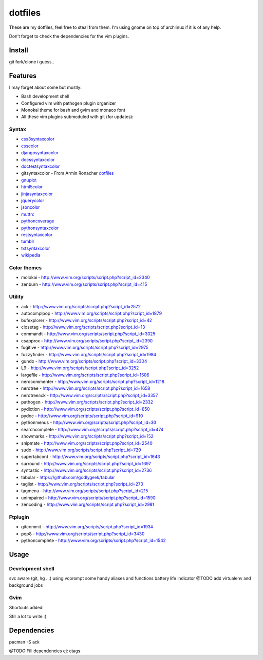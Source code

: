 ========
dotfiles
========

These are my dotfiles, feel free to steal from them. I'm using gnome on top of
archlinux if it is of any help.

.. image:: https://lh3.googleusercontent.com/_UTzJMpIw0Cs/TXPU3CLnvcI/AAAAAAAABE0/5kOOoxWE960/demula_theme.png

Don't forget to check the dependencies for the vim plugins.


Install
=======

git fork/clone i guess..


Features
========

I may forget about some but mostly:

- Bash development shell
- Configured vim with pathogen plugin organizer
- Monokai theme for bash and gvim and monaco font
- All these vim plugins submoduled with git (for updates):


Syntax
------

- `css3syntaxcolor
  <http://www.vim.org/scripts/script.php?script_id=3042>`_
- `csscolor <http://www.vim.org/scripts/script.php?script_id=2150>`_
- `djangosyntaxcolor 
  <http://www.vim.org/scripts/script.php?script_id=1487>`_
- `docssyntaxcolor
  <http://www.vim.org/scripts/script.php?script_id=262>`_
- `doctestsyntaxcolor <http://www.vim.org/scripts/script.php?script_id=1867>`_
- gitsyntaxcolor - From Armin Ronacher `dotfiles
  <https://github.com/mitsuhiko/dotfiles>`_
- `gnuplot <http://www.vim.org/scripts/script.php?script_id=1737>`_
- `html5color <http://www.vim.org/scripts/script.php?script_id=3232>`_
- `jinjasyntaxcolor
  <http://www.vim.org/scripts/script.php?script_id=1856>`_
- `jquerycolor <http://www.vim.org/scripts/script.php?script_id=2416>`_
- `jsoncolor <http://www.vim.org/scripts/script.php?script_id=1945>`_
- `muttrc <http://www.vim.org/scripts/script.php?script_id=1479>`_
- `pythoncoverage
  <http://www.vim.org/scripts/script.php?script_id=2643>`_
- `pythonsyntaxcolor
  <http://www.vim.org/scripts/script.php?script_id=790>`_
- `restsyntaxcolor
  <http://www.vim.org/scripts/script.php?script_id=973>`_
- `tumblr <http://www.vim.org/scripts/script.php?script_id=3011>`_
- `txtsyntaxcolor
  <http://www.vim.org/scripts/script.php?script_id=1532>`_
- `wikipedia <http://www.vim.org/scripts/script.php?script_id=1787>`_


Color themes
------------

- molokai - http://www.vim.org/scripts/script.php?script_id=2340
- zenburn - http://www.vim.org/scripts/script.php?script_id=415


Utility
-------

- ack - http://www.vim.org/scripts/script.php?script_id=2572
- autocomplpop - http://www.vim.org/scripts/script.php?script_id=1879
- bufexplorer - http://www.vim.org/scripts/script.php?script_id=42
- closetag - http://www.vim.org/scripts/script.php?script_id=13
- commandt - http://www.vim.org/scripts/script.php?script_id=3025
- csapprox - http://www.vim.org/scripts/script.php?script_id=2390
- fugitive - http://www.vim.org/scripts/script.php?script_id=2975
- fuzzyfinder - http://www.vim.org/scripts/script.php?script_id=1984
- gundo - http://www.vim.org/scripts/script.php?script_id=3304
- L9 - http://www.vim.org/scripts/script.php?script_id=3252
- largefile - http://www.vim.org/scripts/script.php?script_id=1506
- nerdcommenter - http://www.vim.org/scripts/script.php?script_id=1218
- nerdtree - http://www.vim.org/scripts/script.php?script_id=1658
- nerdtreeack - http://www.vim.org/scripts/script.php?script_id=3357
- pathogen - http://www.vim.org/scripts/script.php?script_id=2332
- pydiction - http://www.vim.org/scripts/script.php?script_id=850
- pydoc - http://www.vim.org/scripts/script.php?script_id=910
- pythonmenus - http://www.vim.org/scripts/script.php?script_id=30
- searchcomplete - http://www.vim.org/scripts/script.php?script_id=474
- showmarks - http://www.vim.org/scripts/script.php?script_id=152
- snipmate - http://www.vim.org/scripts/script.php?script_id=2540
- sudo - http://www.vim.org/scripts/script.php?script_id=729
- supertabcont - http://www.vim.org/scripts/script.php?script_id=1643
- surround - http://www.vim.org/scripts/script.php?script_id=1697
- syntastic - http://www.vim.org/scripts/script.php?script_id=2736
- tabular - https://github.com/godlygeek/tabular
- taglist - http://www.vim.org/scripts/script.php?script_id=273
- tagmenu - http://www.vim.org/scripts/script.php?script_id=215
- unimpaired - http://www.vim.org/scripts/script.php?script_id=1590
- zencoding - http://www.vim.org/scripts/script.php?script_id=2981


Ftplugin
--------

- gitcommit - http://www.vim.org/scripts/script.php?script_id=1934
- pep8 - http://www.vim.org/scripts/script.php?script_id=3430
- pythoncomplete - http://www.vim.org/scripts/script.php?script_id=1542


Usage
=====


Development shell
-----------------

svc aware (git, hg ...) using vcprompt
some handy aliases and functions
battery life indicator
@TODO add virtualenv and background jobs


Gvim
----

Shortcuts added
    
Still a lot to write :)


Dependencies
============

pacman -S ack 

@TODO Fill dependencies ej: ctags
